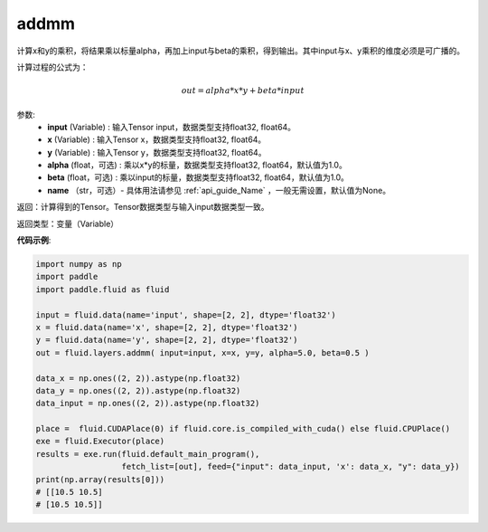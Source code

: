 .. _cn_api_fluid_layers_addmm:


addmm
-------------------------------

.. py:function:: fluid_layers.addmm(input, x, y, alpha=1.0, beta=1.0, name=None)

计算x和y的乘积，将结果乘以标量alpha，再加上input与beta的乘积，得到输出。其中input与x、y乘积的维度必须是可广播的。

计算过程的公式为：

..  math::
    out = alpha * x * y + beta * input

参数:
    - **input** (Variable) : 输入Tensor input，数据类型支持float32, float64。
    - **x** (Variable) : 输入Tensor x，数据类型支持float32, float64。
    - **y** (Variable) : 输入Tensor y，数据类型支持float32, float64。
    - **alpha** (float，可选) : 乘以x*y的标量，数据类型支持float32, float64，默认值为1.0。
    - **beta** (float，可选) : 乘以input的标量，数据类型支持float32, float64，默认值为1.0。
    - **name** （str，可选）- 具体用法请参见 :ref:`api_guide_Name` ，一般无需设置，默认值为None。

返回：计算得到的Tensor。Tensor数据类型与输入input数据类型一致。

返回类型：变量（Variable）


**代码示例**:

.. code-block:: python

    import numpy as np
    import paddle
    import paddle.fluid as fluid

    input = fluid.data(name='input', shape=[2, 2], dtype='float32')
    x = fluid.data(name='x', shape=[2, 2], dtype='float32')
    y = fluid.data(name='y', shape=[2, 2], dtype='float32')
    out = fluid.layers.addmm( input=input, x=x, y=y, alpha=5.0, beta=0.5 )

    data_x = np.ones((2, 2)).astype(np.float32)
    data_y = np.ones((2, 2)).astype(np.float32)
    data_input = np.ones((2, 2)).astype(np.float32)

    place =  fluid.CUDAPlace(0) if fluid.core.is_compiled_with_cuda() else fluid.CPUPlace()
    exe = fluid.Executor(place)
    results = exe.run(fluid.default_main_program(), 
                      fetch_list=[out], feed={"input": data_input, 'x': data_x, "y": data_y})
    print(np.array(results[0]))
    # [[10.5 10.5]
    # [10.5 10.5]]
